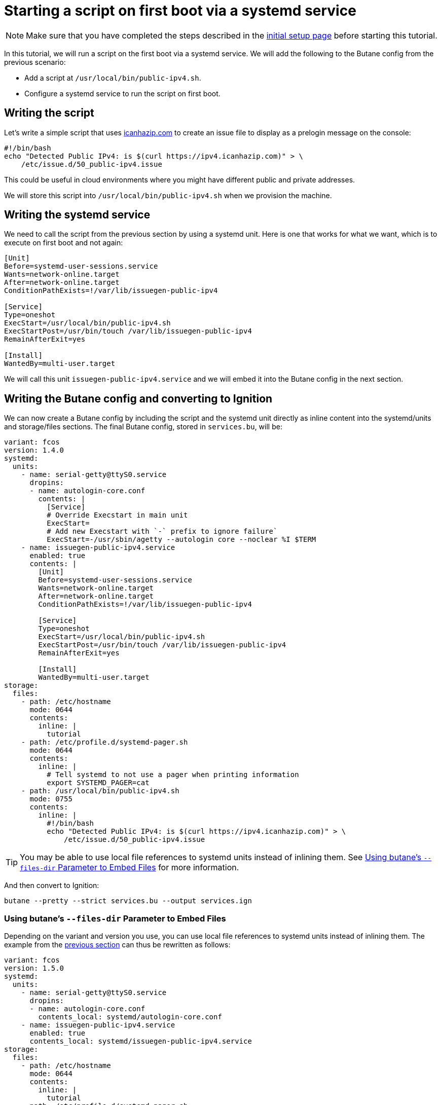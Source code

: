 = Starting a script on first boot via a systemd service

NOTE: Make sure that you have completed the steps described in the xref:tutorial-setup.adoc[initial setup page] before starting this tutorial.

In this tutorial, we will run a script on the first boot via a systemd service. We will add the following to the Butane config from the previous scenario:

* Add a script at `/usr/local/bin/public-ipv4.sh`.
* Configure a systemd service to run the script on first boot.

== Writing the script

Let's write a simple script that uses https://icanhazip.com/[icanhazip.com] to create an issue file to display as a prelogin message on the console:

[source,bash]
----
#!/bin/bash
echo "Detected Public IPv4: is $(curl https://ipv4.icanhazip.com)" > \
    /etc/issue.d/50_public-ipv4.issue
----

This could be useful in cloud environments where you might have different public and private addresses.

We will store this script into `/usr/local/bin/public-ipv4.sh` when we provision the machine.

== Writing the systemd service

We need to call the script from the previous section by using a systemd unit. Here is one that works for what we want, which is to execute on first boot and not again:

[source,service]
----
[Unit]
Before=systemd-user-sessions.service
Wants=network-online.target
After=network-online.target
ConditionPathExists=!/var/lib/issuegen-public-ipv4

[Service]
Type=oneshot
ExecStart=/usr/local/bin/public-ipv4.sh
ExecStartPost=/usr/bin/touch /var/lib/issuegen-public-ipv4
RemainAfterExit=yes

[Install]
WantedBy=multi-user.target
----

We will call this unit `issuegen-public-ipv4.service` and we will embed it into the Butane config in the next section.

== Writing the Butane config and converting to Ignition

We can now create a Butane config by including the script and the systemd unit directly as inline content into the systemd/units and storage/files sections. The final Butane config, stored in `services.bu`, will be:

[source,yaml]
----
variant: fcos
version: 1.4.0
systemd:
  units:
    - name: serial-getty@ttyS0.service
      dropins:
      - name: autologin-core.conf
        contents: |
          [Service]
          # Override Execstart in main unit
          ExecStart=
          # Add new Execstart with `-` prefix to ignore failure`
          ExecStart=-/usr/sbin/agetty --autologin core --noclear %I $TERM
    - name: issuegen-public-ipv4.service
      enabled: true
      contents: |
        [Unit]
        Before=systemd-user-sessions.service
        Wants=network-online.target
        After=network-online.target
        ConditionPathExists=!/var/lib/issuegen-public-ipv4

        [Service]
        Type=oneshot
        ExecStart=/usr/local/bin/public-ipv4.sh
        ExecStartPost=/usr/bin/touch /var/lib/issuegen-public-ipv4
        RemainAfterExit=yes

        [Install]
        WantedBy=multi-user.target
storage:
  files:
    - path: /etc/hostname
      mode: 0644
      contents:
        inline: |
          tutorial
    - path: /etc/profile.d/systemd-pager.sh
      mode: 0644
      contents:
        inline: |
          # Tell systemd to not use a pager when printing information
          export SYSTEMD_PAGER=cat
    - path: /usr/local/bin/public-ipv4.sh
      mode: 0755
      contents:
        inline: |
          #!/bin/bash
          echo "Detected Public IPv4: is $(curl https://ipv4.icanhazip.com)" > \
              /etc/issue.d/50_public-ipv4.issue
----

TIP: You may be able to use local file references to systemd units instead of inlining them. See xref:#_using_butanes__files_dir_parameter_to_embed_files[Using butane's `--files-dir` Parameter to Embed Files] for more information.

And then convert to Ignition:

[source,bash]
----
butane --pretty --strict services.bu --output services.ign
----

=== Using butane's `--files-dir` Parameter to Embed Files

Depending on the variant and version you use, you can use local file references to systemd units instead of inlining them.
The example from the xref:#_writing_the_butane_config_and_converting_to_ignition[previous section] can thus be rewritten as follows:

[source,yaml]
----
variant: fcos
version: 1.5.0
systemd:
  units:
    - name: serial-getty@ttyS0.service
      dropins:
      - name: autologin-core.conf
        contents_local: systemd/autologin-core.conf
    - name: issuegen-public-ipv4.service
      enabled: true
      contents_local: systemd/issuegen-public-ipv4.service
storage:
  files:
    - path: /etc/hostname
      mode: 0644
      contents:
        inline: |
          tutorial
    - path: /etc/profile.d/systemd-pager.sh
      mode: 0644
      contents:
        inline: |
          # Tell systemd to not use a pager when printing information
          export SYSTEMD_PAGER=cat
    - path: /usr/local/bin/public-ipv4.sh
      mode: 0755
      contents:
        inline: |
          #!/bin/bash
          echo "Detected Public IPv4: is $(curl https://ipv4.icanhazip.com)" > \
              /etc/issue.d/50_public-ipv4.issue
----

NOTE: Check the https://coreos.github.io/butane/specs/[Configuration specifications] for more details and which versions of your selected variant support it.

And then convert to Ignition (assuming the files (`autologin-core.conf` and `issuegen-public-ipv4.service`) are in a directory called `systemd` in your current working directory):

[source,bash]
----
butane --pretty --strict --files-dir="./systemd"  services.bu --output services.ign
----

== Testing

Just as before we will use the following to boot the instance:

[source,bash]
----
# Setup the correct SELinux label to allow access to the config
chcon --verbose --type svirt_home_t services.ign

# Start a Fedora CoreOS virtual machine
virt-install --name=fcos --vcpus=2 --ram=2048 --os-variant=fedora-coreos-stable \
    --import --network=bridge=virbr0 --graphics=none \
    --qemu-commandline="-fw_cfg name=opt/com.coreos/config,file=${PWD}/services.ign" \
    --disk=size=20,backing_store=${PWD}/fedora-coreos.qcow2
----

And view on the console that the `Detected Public IPv4` is shown in the console output right before you are dropped to a login prompt:

----
Fedora CoreOS 36.20220723.3.1
Kernel 5.18.13-200.fc36.x86_64 on an x86_64 (ttyS0)

SSH host key: SHA256:YqTZ3U/ii68ApKg79keHqPAzf/PsdKzLovB53apvgXs (ECDSA)
SSH host key: SHA256:4a81UJYA4p3bWDlDDTGk0DyBm7ZNdxp1CsQXiUncnPk (ED25519)
SSH host key: SHA256:AEWciPbGCeMDypbP7paIE0GC3i6eRBUO4+xME4NGbQw (RSA)
enp1s0: 192.168.122.109 fe80::4e18:28bb:b37f:7c61
Ignition: ran on 2022/08/21 01:27:20 UTC (this boot)
Ignition: user-provided config was applied
No SSH authorized keys provided by Ignition or Afterburn
Detected Public IPv4: is 82.255.80.95
tutorial login: core (automatic login)

Fedora CoreOS 36.20220723.3.1
[core@tutorial ~]$
----

And the service shows it was launched successfully:

----
[core@tutorial ~]$ systemctl status --full issuegen-public-ipv4.service
● issuegen-public-ipv4.service
     Loaded: loaded (/etc/systemd/system/issuegen-public-ipv4.service; enabled; vendor preset: enabled)
     Active: active (exited) since Sun 2022-08-21 01:27:29 UTC; 2min 11s ago
    Process: 1646 ExecStart=/usr/local/bin/public-ipv4.sh (code=exited, status=0/SUCCESS)
    Process: 1677 ExecStartPost=/usr/bin/touch /var/lib/issuegen-public-ipv4 (code=exited, status=0/SUCCESS)
   Main PID: 1646 (code=exited, status=0/SUCCESS)
        CPU: 42ms

Aug 21 01:27:29 tutorial systemd[1]: Starting issuegen-public-ipv4.service...
Aug 21 01:27:29 tutorial public-ipv4.sh[1647]:   % Total    % Received % Xferd  Average Speed   Time    Time     Time  Current
Aug 21 01:27:29 tutorial public-ipv4.sh[1647]:                                  Dload  Upload   Total   Spent    Left  Speed
Aug 21 01:27:29 tutorial public-ipv4.sh[1647]: [237B blob data]
Aug 21 01:27:29 tutorial systemd[1]: Finished issuegen-public-ipv4.service.
----

== Cleanup

Now let's take down the instance for the next test. First, disconnect from the serial console by pressing `CTRL` + `]` and then destroy the machine:

----
virsh destroy fcos
virsh undefine --remove-all-storage fcos
----

You may now proceed with the xref:tutorial-containers.adoc[next tutorial].
